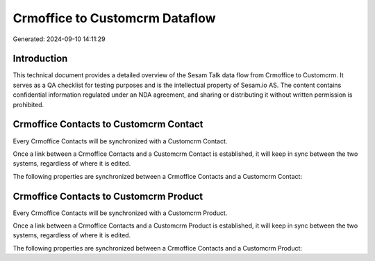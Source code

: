===============================
Crmoffice to Customcrm Dataflow
===============================

Generated: 2024-09-10 14:11:29

Introduction
------------

This technical document provides a detailed overview of the Sesam Talk data flow from Crmoffice to Customcrm. It serves as a QA checklist for testing purposes and is the intellectual property of Sesam.io AS. The content contains confidential information regulated under an NDA agreement, and sharing or distributing it without written permission is prohibited.

Crmoffice Contacts to Customcrm Contact
---------------------------------------
Every Crmoffice Contacts will be synchronized with a Customcrm Contact.

Once a link between a Crmoffice Contacts and a Customcrm Contact is established, it will keep in sync between the two systems, regardless of where it is edited.

The following properties are synchronized between a Crmoffice Contacts and a Customcrm Contact:

.. list-table::
   :header-rows: 1

   * - Crmoffice Contacts Property
     - Customcrm Contact Property
     - Customcrm Data Type


Crmoffice Contacts to Customcrm Product
---------------------------------------
Every Crmoffice Contacts will be synchronized with a Customcrm Product.

Once a link between a Crmoffice Contacts and a Customcrm Product is established, it will keep in sync between the two systems, regardless of where it is edited.

The following properties are synchronized between a Crmoffice Contacts and a Customcrm Product:

.. list-table::
   :header-rows: 1

   * - Crmoffice Contacts Property
     - Customcrm Product Property
     - Customcrm Data Type

